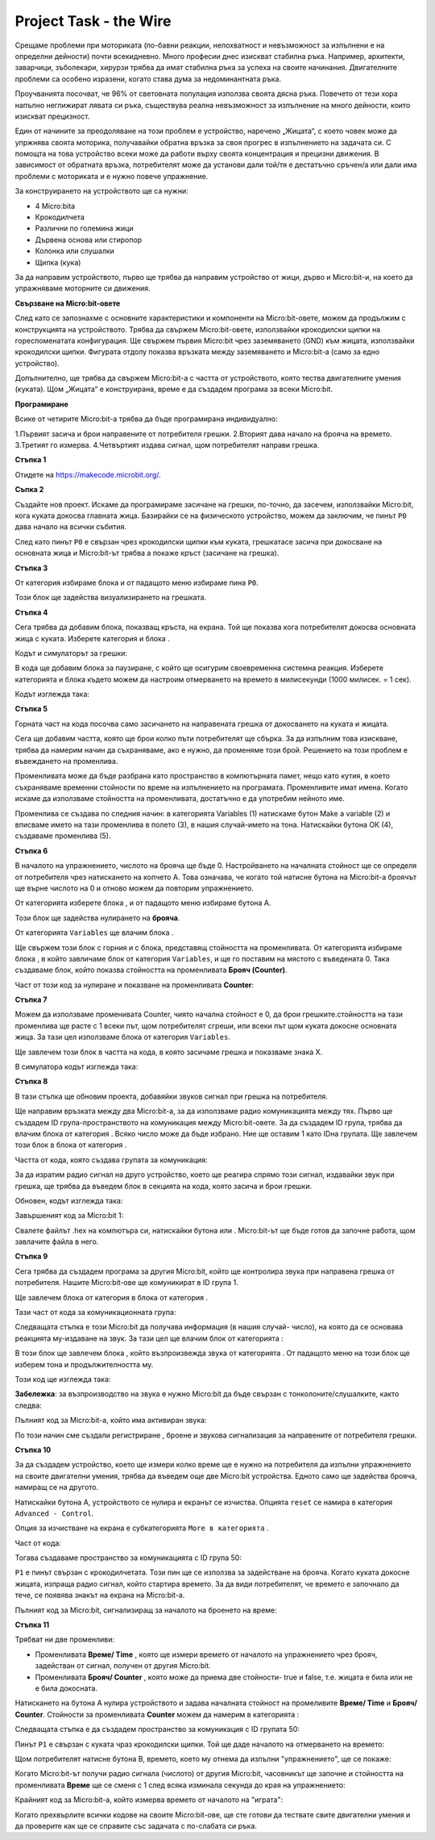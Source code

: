 =========================
Project Task - the Wire
=========================

Срещаме проблеми при моториката (по-бавни реакции, непохватност и невъзможност за изпълнени е на определни дейности) почти всекидневно. Много професии днес изискват стабилна ръка. Например, архитекти, заварчици, зъболекари, хирурзи трябва да имат стабилна ръка за успеха на своите начинания. Двигателните проблеми са особено изразени, когато става дума за недоминантната ръка.

Проучванията посочват, че 96% от световната популация използва своята дясна ръка. Повечето от тези хора напълно неглижират лявата си ръка, съществува реална невъзможност за изпълнение на много дейности, които изискват прецизност.

Един от начините за преодоляване на този проблем е устройство, наречено „Жицата“, с което човек може да упржнява своята моторика, получавайки обратна връзка за своя прогрес в изпълнението на задачата си. С помощта на това устройство всеки може да работи върху своята концентрация и прецизни движения. В зависимост от обратната връзка, потребителят може да установи дали той/тя е дестатъчно сръчен/а или дали има проблеми с моториката и е нужно повече упражнение.

За конструирането на устройството ще са нужни:

•	4 Micro:bitа
•	Крокодилчета
•	Различни по големина жици
•	Дървена основа или стиропор
•	Колонка или слушалки
•	Щипка (кука)

За да направим устройството, първо ще трябва да направим устройство от жици, дърво и Micro:bit-и, на което да упражняваме моторните си движения.

.. image:: ../_images/_imageMicroBit/z4.jpg
      :align: center
      :width: 500px

**Свързване на Micro:bit-овете**

След като се запознахме с основните характеристики и компоненти на Micro:bit-овете, можем да продължим с конструкцията на устройството. Трябва да свържем Micro:bit-овете, използвайки крокодилски щипки на гореспоменатата конфигурация.
Ще свържем първия Micro:bit чрез заземяването (GND) към жицата, използвайки крокодилски щипки. Фигурата отдолу показва връзката между заземяването и Micro:bit-а (само за едно устройство).

.. image:: ../_images/_imageMicroBit/z3.jpg
      :align: center
      :width: 500px

Допълнително, ще трябва да свържем Micro:bit-а с частта от устройството, която тества двигателните умения (куката). 
Щом „Жицата“ е конструирана, време е да създадем програма за всеки Micro:bit.

.. image:: ../_images/_imageMicroBit/z5.jpg
      :align: center
      :width: 500px

**Програмиране**

Всике от четирите Micro:bit-а трябва да бъде програмирана индивидуално: 

1.Първият засича и брои направените от потребителя грешки.
2.Вторият дава начало на брояча на времето.
3.Третият го измерва.
4.Четвъртият издава сигнал, щом потребителят направи грешка.


**Стъпка 1**

Отидете на https://makecode.microbit.org/.

**Съпка 2**

Създайте нов проект. 
Искаме да програмираме засичане на грешки, по-точно, да засечем, използвайки Micro:bit, кога куката докосва главната жица. 
Базирайки се на физическото устройство, можем да заключим, че пинът ``P0`` дава начало на всички събития.

След като пинът ``P0`` е свързан чрез крокодилски щипки към куката, грешкатасе засича при докосване на основната жица и Micro:bit-ът трябва а покаже кръст (засичане на грешка).

**Стъпка 3**

От категория |Input| избираме блока |press| и от падащото меню избираме пина ``P0``.

.. |Input| image:: ../_images/_imageMicroBit/s6.png
.. |press| image:: ../_images/_imageMicroBit/3.png

Този блок ще задейства визуализирането на грешката.

**Стъпка 4**

Сега трябва да добавим блока, показващ кръста, на екрана. Той ще показва кога потребителят докосва основната жица с куката. 
Изберете категория |Basic| и блока |leds|.

.. |Basic| image:: ../_images/_imageMicroBit/s2.png
.. |leds| image:: ../_images/_imageMicroBit/s12.png

Кодът и симулаторът за грешки:

.. image:: ../_images/_imageMicroBit/4_5.png
      :align: center

В кода ще добавим блока за паузиране, с който ще осигурим своевременна системна реакция.
Изберете категорията |Basic| и блока |Pause| където можем да настроим отмерването на времето в милисекунди (1000 милисек. = 1 сек).

.. |Pause| image:: ../_images/_imageMicroBit/s39.png

Кодът изглежда така:

.. image:: ../_images/_imageMicroBit/7.png
      :align: center

**Стъпка 5**

Горната част на кода посочва само засичането на направената грешка от докосването на куката и жицата.

Сега ще добавим частта, която ще брои колко пъти потребителят ще сбърка. За да изпълним това изискване, трябва да намерим начин да съхраняваме, ако е нужно, да променяме този брой. Решението на този проблем е въвеждането на променлива.

Променливата може да бъде разбрана като пространство в компютърната памет, нещо като кутия, в което съхраняваме временни стойности по време на изпълнението на програмата. Променливите имат имена. Когато искаме да използваме стойността на променливата, достатъчно е да употребим нейното име.

Променлива се създава по следния начин: в категорията Variables (1) натискаме бутон Make a variable (2) и вписваме името на тази променлива в полето (3), в нашия случай-името на тона. Натискайки бутона ОК (4), създаваме променлива (5).

.. image:: ../_images/_imageMicroBit/s29.png
      :align: center

**Стъпка 6**

В началото на упражнението, числото на брояча ще бъде 0. Настройването на началната стойност ще се определя от потребителя чрез натискането на копчето А. Това означава, че когато той натисне бутона на Micro:bit-а броячът ще върне числото на 0 и отново можем да повторим упражнението.

От категорията |Input| изберете блока |Button|, и от падащото меню избираме бутона А.

.. |Button| image:: ../_images/_imageMicroBit/13.png

Този блок ще задейства нулирането на **брояча**.

От категорията ``Variables`` ще влачим блока  |set|.

Ще свържем този блок с горния  и с блока, представящ стойността на променливата. От категорията |Basic| избираме блока |prikaz| , в който завличаме блок |brojac| от категория ``Variables``, и ще го поставим на мястото с въведената 0. 
Така създаваме блок, който показва стойността на променливата **Брояч (Counter)**.

.. |set| image:: ../_images/_imageMicroBit/14.png
.. |prikaz| image:: ../_images/_imageMicroBit/15.png
.. |brojac| image:: ../_images/_imageMicroBit/16.png

Част от този код за нулиране и показване на променливата **Counter**:

.. image:: ../_images/_imageMicroBit/18.png
      :align: center

**Стъпка 7**

Можем да използваме променивата Counter, чиято начална стойност е 0, да брои грешките.стойността на тази променлива ще расте с 1 всеки път, щом потребителят сгреши, или всеки път щом куката докосне основната жица. 
За тази цел използваме блока |change| от категория ``Variables``.

Ще завлечем този блок в частта на кода, в която засичаме грешка и показваме знака Х.

.. |change| image:: ../_images/_imageMicroBit/19.png

В симулатора кодът изглежда така:

.. image:: ../_images/_imageMicroBit/202122.png
      :align: center

**Стъпка 8**

В тази стъпка ще обновим проекта, добавяйки звуков сигнал при грешка на потребителя. 

Ще направим връзката между два Micro:bit-а, за да използваме радио комуникацията между тях. Първо ще създадем ID група-пространството на комуникация между Micro:bit-овете. За да създадем ID група, трябва да влачим блока |radioset| от категория |Radio|.  Всяко число може да бъде избрано. Ние ще оставим 1 като IDна групата. Ще завлечем този блок в блока |Forever| от категория |Basic|.

.. |Radio| image:: ../_images/_imageMicroBit/s21.png
.. |radioset| image:: ../_images/_imageMicroBit/23.png
.. |Forever| image:: ../_images/_imageMicroBit/s2.png

Частта от кода, която създава групата за комуникация:

.. image:: ../_images/_imageMicroBit/24.png
      :align: center

За да изратим радио сигнал на друго устройство, което ще реагира спрямо този сигнал, издавайки звук при грешка, ще трябва да въведем блок в секцията на кода, която засича и брои грешки.

.. |radiosend| image:: ../_images/_imageMicroBit/25.png

Обновен, кодът изглежда така:

.. image:: ../_images/_imageMicroBit/26.png
      :align: center

Завършеният код за Micro:bit 1:

.. image:: ../_images/_imageMicroBit/27.png
      :align: center

Свалете файлът .hex на компютъра си, натискайки бутона |dugme1| или |dugme2|. Micro:bit-ът ще бъде готов да започне работа, щом завлачите файла в него.

.. |dugme1| image:: ../_images/_imageMicroBit/28.png
.. |dugme2| image:: ../_images/_imageMicroBit/29.png
            :width: 199px

**Стъпка 9**

Сега трябва да създадем програма за другия Micro:bit, който ще контролира звука при направена грешка от потребителя. 
Нашите Micro:bit-ове ще комуникират в ID група 1.

Ще завлечем блока |radioset| от категория |Radio| в блока |Forever| от категория |Basic|.

Тази част от кода за комуникационната група:

.. image:: ../_images/_imageMicroBit/24.png
      :align: center

Следващата стъпка е този Micro:bit да получава информация (в нашия случай- число), на която да се основава реакцията му-издаване на звук. За тази цел ще влачим блок от категорията |Radio| :

.. image:: ../_images/_imageMicroBit/30.png
      :align: center

В този блок ще завлечем блока  |Play|, който възпроизвежда звука от категорията |Music|.
От падащото меню на този блок ще изберем тона и продължителността му.

.. |Play| image:: ../_images/_imageMicroBit/31_.png
.. |Music| image:: ../_images/_imageMicroBit/s66.png

.. image:: ../_images/_imageMicroBit/3132.png
      :align: center

Този код ще изглежда така:

.. image:: ../_images/_imageMicroBit/33.png
      :align: center

**Забележка**: за възпроизводство на звука е нужно Micro:bit да бъде свързан с тонколоните/слушалките, както следва:

.. image:: ../_images/_imageMicroBit/34.png
      :align: center

Пълният код за Micro:bit-а, който има активиран звука:

.. image:: ../_images/_imageMicroBit/35.png
      :align: center

По този начин сме създали регистриране , броене и звукова сигнализация за направените от потребителя грешки.

**Стъпка 10**

За да създадем устройство, което ще измери колко време ще е нужно на потребителя да изпълни упражнението на своите двигателни умения, трябва да въведем още две Micro:bit устройства. Едното само ще задейства брояча, намиращ се на другото.

Натискайки бутона А, устройството се нулира и екранът се изчиства.  Опцията ``reset`` се намира в категория ``Advanced - Control``.

Опция за изчистване на екрана е субкатегорията ``More в категорията``  |Basic|.

Част от кода:

.. image:: ../_images/_imageMicroBit/37.png
      :align: center

Тогава създаваме пространство за комуникацията с ID група 50:

.. image:: ../_images/_imageMicroBit/36.png
      :align: center

``P1`` е пинът свързан с крокодилчетата.
Този пин ще се използва за задействане на брояча. Когато куката докосне жицата, изпраща радио сигнал, който стартира времето. За да види потребителят, че времето е започнало да тече, се появява знакът |slika| на екрана на Micro:bit-а.

.. |slika| image:: ../_images/_imageMicroBit/37_.png

Пълният код за Micro:bit, сигнализиращ за началото на броенето на време:

.. image:: ../_images/_imageMicroBit/39.png
      :align: center

**Стъпка 11**

Трябват ни две променливи:

-	Променливата **Време/ Time** , която ще измери времето от началото на упражнението чрез брояч, задействан от сигнал, получен от другия Micro:bit.

-	Променливата **Брояч/ Counter** , която може да приема две стойности- true и false, т.е. жицата е била или не е била докосната.


Натискането на бутона А нулира устройството и задава началната стойност на промеливите **Време/ Time** и **Брояч/ Counter**.
Стойности за променливата **Counter** можем да намерим в категорията |Logic|:

.. |Logic| image:: ../_images/_imageMicroBit/s4.png

.. image:: ../_images/_imageMicroBit/40.png
      :align: center

Следващата стъпка е да създадем пространство за комуникация с ID групата 50:

.. image:: ../_images/_imageMicroBit/36.png
      :align: center

Пинът ``P1`` е свързан с куката чраз крокодилски щипки. Той ще даде началото на отмерването на времето:

.. image:: ../_images/_imageMicroBit/41.png
      :align: center

Щом потребителят натисне бутона В, времето, което му отнема да изпълни "упражнението", ще се покаже:

.. image:: ../_images/_imageMicroBit/42.png
      :align: center

Когато Micro:bit-ът получи радио сигнала (числото) от другия Micro:bit, часовникът ще започне и стойността на променливата **Време** ще се сменя с 1 след всяка изминала секунда до края на упражнението:

.. image:: ../_images/_imageMicroBit/43.png
      :align: center

Крайният код за Micro:bit-а, който измерва времето от началото на "играта":

.. image:: ../_images/_imageMicroBit/43_.png
      :align: center

Когато прехвърлите всички кодове на своите Micro:bit-ове, ще сте готови да тествате свите двигателни умения и да проверите как ще се справите със задачата с по-слабата си ръка.
